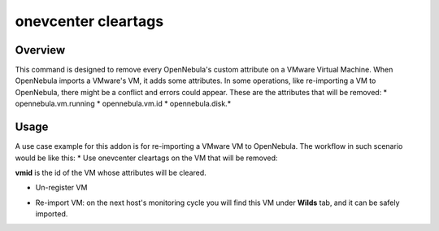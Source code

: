 .. _onezone_serversync:

================================================================================
onevcenter cleartags 
================================================================================

Overview
================================================================================

This command is designed to remove every OpenNebula's custom attribute on a VMware Virtual Machine. When OpenNebula imports a VMware's VM, it adds some attributes. In some operations, like re-importing a VM to OpenNebula, there might be a conflict and errors could appear. These are the attributes that will be removed:
* opennebula.vm.running
* opennebula.vm.id
* opennebula.disk.*

Usage
================================================================================

A use case example for this addon is for re-importing a VMware VM to OpenNebula. The workflow in such scenario would be like this:
* Use onevcenter cleartags on the VM that will be removed:

.. prompt:: bash $ auto

    $ onevcenter cleartags <vmid>

**vmid** is the id of the VM whose attributes will be cleared.

* Un-register VM
.. prompt:: bash $ auto

    $ onevm recover --delete-db <vmid>
* Re-import VM: on the next host's monitoring cycle you will find this VM under **Wilds** tab, and it can be safely imported.




